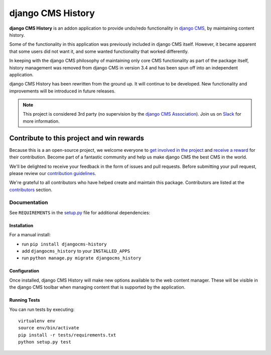 ==================
django CMS History
==================

|pypi| |build| |coverage|

**django CMS History** is an addon application to provide undo/redo functionality in `django CMS
<https://django-cms.org/>`_, by maintaining content history.

Some of the functionality in this application was previously included in django CMS itself. However, it became apparent
that some users did not want it, and some wanted functionality that worked differently.

In keeping with the django CMS philosophy of maintaining only core CMS functionality as part of the package itself,
history management was removed from django CMS in version 3.4 and has been spun off into an independent application.

django CMS History has been rewritten from the ground up. It will continue to be developed. New functionality and
improvements will be introduced in future releases.


.. note:: 

    This project is considered 3rd party (no supervision by the `django CMS Association <https://www.django-cms.org/en/about-us/>`_). Join us on `Slack                 <https://www.django-cms.org/slack/>`_ for more information.

.. image:: preview.png

*******************************************
Contribute to this project and win rewards
*******************************************

Because this is a an open-source project, we welcome everyone to
`get involved in the project <https://www.django-cms.org/en/contribute/>`_ and
`receive a reward <https://www.django-cms.org/en/bounty-program/>`_ for their contribution. 
Become part of a fantastic community and help us make django CMS the best CMS in the world.   

We'll be delighted to receive your
feedback in the form of issues and pull requests. Before submitting your
pull request, please review our `contribution guidelines
<http://docs.django-cms.org/en/latest/contributing/index.html>`_.

We're grateful to all contributors who have helped create and maintain this package.
Contributors are listed at the `contributors <https://github.com/django-cms/djangocms-history/graphs/contributors>`_
section.

Documentation
=============

See ``REQUIREMENTS`` in the `setup.py <https://github.com/divio/djangocms-history/blob/master/setup.py>`_
file for additional dependencies:

|python| |django| |djangocms|


Installation
------------

For a manual install:

* run ``pip install djangocms-history``
* add ``djangocms_history`` to your ``INSTALLED_APPS``
* run ``python manage.py migrate djangocms_history``


Configuration
-------------

Once installed, django CMS History will make new options available to the web content manager. These will be visible in
the django CMS toolbar when managing content that is supported by the application.


Running Tests
-------------

You can run tests by executing::

    virtualenv env
    source env/bin/activate
    pip install -r tests/requirements.txt
    python setup.py test


.. |pypi| image:: https://badge.fury.io/py/djangocms-history.svg
    :target: http://badge.fury.io/py/djangocms-history
.. |build| image:: https://travis-ci.org/divio/djangocms-history.svg?branch=master
    :target: https://travis-ci.org/divio/djangocms-history
.. |coverage| image:: https://codecov.io/gh/divio/djangocms-history/branch/master/graph/badge.svg
    :target: https://codecov.io/gh/divio/djangocms-history

.. |python| image:: https://img.shields.io/badge/python-3.5+-blue.svg
    :target: https://pypi.org/project/djangocms-history/
.. |django| image:: https://img.shields.io/badge/django-2.2,%203.0,%203.1-blue.svg
    :target: https://www.djangoproject.com/
.. |djangocms| image:: https://img.shields.io/badge/django%20CMS-3.7%2B-blue.svg
    :target: https://www.django-cms.org/
